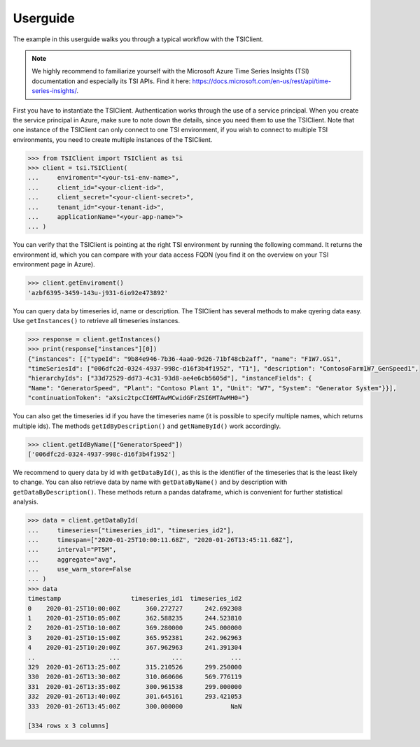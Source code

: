 Userguide
==========
The example in this userguide walks you through a typical workflow with the
TSIClient.

.. note::
    We highly recommend to familiarize yourself with the Microsoft
    Azure Time Series Insights (TSI) documentation and especially its TSI
    APIs. Find it here: https://docs.microsoft.com/en-us/rest/api/time-series-insights/.


First you have to instantiate the TSIClient. Authentication works through the use of
a service principal. When you create the service principal in Azure, make sure to
note down the details, since you need them to use the TSIClient. Note that one instance
of the TSIClient can only connect to one TSI environment, if you wish to connect to
multiple TSI environments, you need to create multiple instances of the TSIClient.

.. code-block:: python

    >>> from TSIClient import TSIClient as tsi
    >>> client = tsi.TSIClient(
    ...     enviroment="<your-tsi-env-name>",
    ...     client_id="<your-client-id>",
    ...     client_secret="<your-client-secret>",
    ...     tenant_id="<your-tenant-id>",
    ...     applicationName="<your-app-name>">
    ... )


You can verify that the TSIClient is pointing at the right TSI environment by running the
following command. It returns the environment id, which you can compare with your data
access FQDN (you find it on the overview on your TSI environment page in Azure).

.. code-block:: python

    >>> client.getEnviroment()
    'azbf6395-3459-143u-j931-6io92e473892'


You can query data by timeseries id, name or description. The TSIClient has several methods
to make qyering data easy. Use ``getInstances()`` to retrieve all timeseries instances.

.. code-block:: python

    >>> response = client.getInstances()
    >>> print(response["instances"][0])
    {"instances": [{"typeId": "9b84e946-7b36-4aa0-9d26-71bf48cb2aff", "name": "F1W7.GS1",
    "timeSeriesId": ["006dfc2d-0324-4937-998c-d16f3b4f1952", "T1"], "description": "ContosoFarm1W7_GenSpeed1",
    "hierarchyIds": ["33d72529-dd73-4c31-93d8-ae4e6cb5605d"], "instanceFields": {
    "Name": "GeneratorSpeed", "Plant": "Contoso Plant 1", "Unit": "W7", "System": "Generator System"}}],
    "continuationToken": "aXsic2tpcCI6MTAwMCwidGFrZSI6MTAwMH0="}


You can also get the timeseries id if you have the timeseries name (it is possible to specify
multiple names, which returns multiple ids). The methods ``getIdByDescription()``
and ``getNameById()`` work accordingly.

.. code-block:: python

    >>> client.getIdByName(["GeneratorSpeed"])
    ['006dfc2d-0324-4937-998c-d16f3b4f1952']


We recommend to query data by id with ``getDataById()``, as this is the identifier of the timeseries
that is the least likely to change. You can also retrieve data by name with ``getDataByName()``
and by description with ``getDataByDescription()``. These methods return a pandas dataframe, which
is convenient for further statistical analysis.

.. code-block:: python

    >>> data = client.getDataById(
    ...     timeseries=["timeseries_id1", "timeseries_id2"],
    ...     timespan=["2020-01-25T10:00:11.68Z", "2020-01-26T13:45:11.68Z"],
    ...     interval="PT5M",
    ...     aggregate="avg",
    ...     use_warm_store=False
    ... )
    >>> data
    timestamp                   timeseries_id1  timeseries_id2  
    0    2020-01-25T10:00:00Z       360.272727      242.692308
    1    2020-01-25T10:05:00Z       362.588235      244.523810
    2    2020-01-25T10:10:00Z       369.280000      245.000000
    3    2020-01-25T10:15:00Z       365.952381      242.962963
    4    2020-01-25T10:20:00Z       367.962963      241.391304
    ..                    ...              ...             ...
    329  2020-01-26T13:25:00Z       315.210526      299.250000
    330  2020-01-26T13:30:00Z       310.060606      569.776119
    331  2020-01-26T13:35:00Z       300.961538      299.000000
    332  2020-01-26T13:40:00Z       301.645161      293.421053
    333  2020-01-26T13:45:00Z       300.000000             NaN

    [334 rows x 3 columns]

